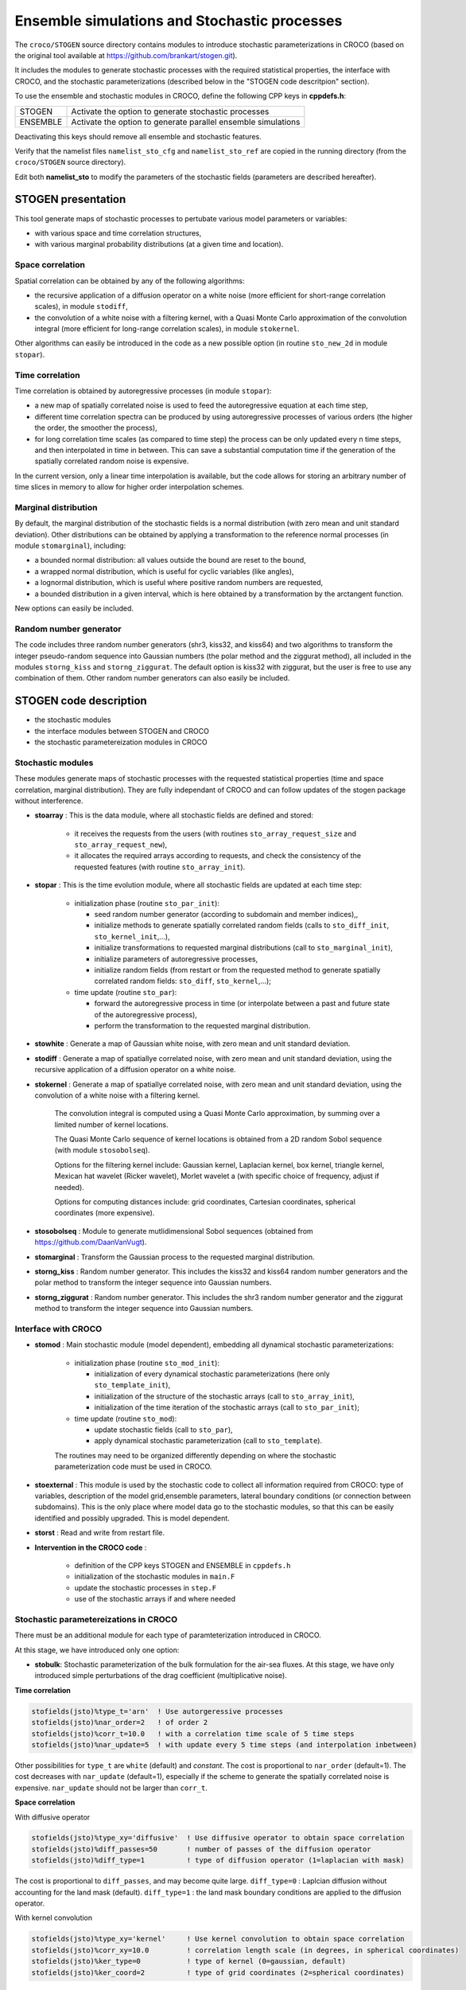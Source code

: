 =========================================================
Ensemble simulations and Stochastic processes
=========================================================

The ``croco/STOGEN`` source directory contains modules to introduce stochastic parameterizations in CROCO (based on the original tool available at https://github.com/brankart/stogen.git).

It includes the modules to generate stochastic processes with the required statistical properties, the interface with CROCO, and the stochastic parameterizations (described below in the "STOGEN code descritpion" section).

To use the ensemble and stochastic modules in CROCO, define the following CPP keys in **cppdefs.h**:

================= ===============================================================
STOGEN            Activate the option to generate stochastic processes
ENSEMBLE          Activate the option to generate parallel ensemble simulations
================= ===============================================================

Deactivating this keys should remove all ensemble and stochastic features.

Verify that the namelist files ``namelist_sto_cfg`` and ``namelist_sto_ref`` are copied in the running directory (from the ``croco/STOGEN`` source directory).

Edit both **namelist_sto** to modify the parameters of the stochastic fields (parameters are described hereafter).



STOGEN presentation
===================

This tool generate maps of stochastic processes to pertubate various model parameters or variables:

- with various space and time correlation structures,
- with various marginal probability distributions (at a given time and location).

Space correlation
-----------------

Spatial correlation can be obtained by any of the following algorithms:

- the recursive application of a diffusion operator on a white noise (more efficient for short-range correlation scales), in module ``stodiff``,
- the convolution of a white noise with a filtering kernel, with a Quasi Monte Carlo approximation of the convolution integral (more efficient for long-range correlation scales), in module ``stokernel``.

Other algorithms can easily be introduced in the code as a new possible option (in routine ``sto_new_2d`` in module ``stopar``).

Time correlation
----------------

Time correlation is obtained by autoregressive processes (in module ``stopar``):

- a new map of spatially correlated noise is used to feed the autoregressive equation at each time step,
- different time correlation spectra can be produced by using autoregressive processes of various orders (the higher the order, the smoother the process),
- for long correlation time scales (as compared to time step) the process can be only updated every n time steps, and then interpolated in time in between. This can save a substantial computation time if the generation of the spatially correlated random noise is expensive.

In the current version, only a linear time interpolation is available, but the code allows for storing an arbitrary number of time slices in memory to allow for higher order interpolation schemes.

Marginal distribution
---------------------

By default, the marginal distribution of the stochastic fields is a normal distribution (with zero mean and unit standard deviation). Other distributions can be obtained by applying a transformation to the reference normal processes (in module ``stomarginal``), including:

- a bounded normal distribution: all values outside the bound are reset to the bound,
- a wrapped normal distribution, which is useful for cyclic variables (like angles),
- a lognormal distribution, which is useful where positive random numbers are requested,
- a bounded distribution in a given interval, which is here obtained by a transformation by the arctangent function.

New options can easily be included.

Random number generator
-----------------------

The code includes three random number generators (shr3, kiss32, and kiss64) and two algorithms to transform the integer pseudo-random sequence into Gaussian numbers (the polar method and the ziggurat method), all included in the modules ``storng_kiss`` and ``storng_ziggurat``. The default option is kiss32 with ziggurat, but the user is free to use any combination of them. Other random number generators can also easily be included. 



STOGEN code description
=======================

- the stochastic modules
- the interface modules between STOGEN and CROCO
- the stochastic parametereization modules in CROCO 


Stochastic modules
------------------

These modules generate maps of stochastic processes with the requested statistical properties (time and space correlation, marginal distribution). 
They are fully independant of CROCO and can follow updates of the stogen package without interference.

- **stoarray** : This is the data module, where all stochastic fields are defined and stored:

    - it receives the requests from the users (with routines ``sto_array_request_size`` and ``sto_array_request_new``),
    - it allocates the required arrays according to requests, and check the consistency of the requested features (with routine ``sto_array_init``).

- **stopar** : This is the time evolution module, where all stochastic fields are updated at each time step:

    - initialization phase (routine ``sto_par_init``):

      - seed random number generator (according to subdomain and member indices),,
      - initialize methods to generate spatially correlated random fields (calls to ``sto_diff_init``, ``sto_kernel_init``,...),
      - initialize transformations to requested marginal distributions (call to ``sto_marginal_init``),
      - initialize parameters of autoregressive processes,
      - initialize random fields (from restart or from the requested method to generate spatially correlated random fields: ``sto_diff``, ``sto_kernel``,...);

    - time update (routine ``sto_par``):

      - forward the autoregressive process in time  (or interpolate between a past and future state of the autoregressive process),
      - perform the transformation to the requested marginal distribution.

- **stowhite** : Generate a map of Gaussian white noise, with zero mean and unit standard deviation.

- **stodiff** : Generate a map of spatiallye correlated noise, with zero mean and unit standard deviation, using the recursive application of a diffusion operator on a white noise.

- **stokernel** : Generate a map of spatiallye correlated noise, with zero mean and unit standard deviation, using the convolution of a white noise with a filtering kernel.

    The convolution integral is computed using a Quasi Monte Carlo approximation, by summing over a limited number of kernel locations.

    The Quasi Monte Carlo sequence of kernel locations is obtained from a 2D random Sobol sequence (with module ``stosobolseq``).

    Options for the filtering kernel include: Gaussian kernel, Laplacian kernel, box kernel, triangle kernel, Mexican hat wavelet (Ricker wavelet), Morlet wavelet a (with specific choice of frequency, adjust if needed).

    Options for computing distances include: grid coordinates, Cartesian coordinates, spherical coordinates (more expensive).

- **stosobolseq** : Module to generate mutlidimensional Sobol sequences (obtained from https://github.com/DaanVanVugt).

- **stomarginal** : Transform the Gaussian process to the requested marginal distribution.

- **storng_kiss** : Random number generator. This includes the kiss32 and kiss64 random number generators and the polar method to transform the integer sequence into Gaussian numbers.

- **storng_ziggurat** : Random number generator. This includes the shr3 random number generator and the ziggurat method to transform the integer sequence into Gaussian numbers.


Interface with CROCO
--------------------

- **stomod** : Main stochastic module (model dependent), embedding all dynamical stochastic parameterizations:

    - initialization phase (routine ``sto_mod_init``):

      - initialization of every dynamical stochastic parameterizations (here only ``sto_template_init``),
      - initialization of the structure of the stochastic arrays (call to ``sto_array_init``),
      - initialization of the time iteration of the stochastic arrays (call to ``sto_par_init``);

    - time update (routine ``sto_mod``):

      - update stochastic fields (call to ``sto_par``),
      - apply dynamical stochastic parameterization (call to ``sto_template``).

    The routines may need to be organized differently depending on where the stochastic parameterization code must be used in CROCO.

- **stoexternal** : This module is used by the stochastic code to collect all information required from CROCO: type of variables, description of the model grid,ensemble parameters, lateral boundary conditions (or connection between subdomains). This is the only place where model data go to the stochastic modules, so that this can be easily identified and possibly upgraded. This is model dependent.

- **storst** : Read and write from restart file.

- **Intervention in the CROCO code** : 

   - definition of the CPP keys STOGEN and ENSEMBLE in ``cppdefs.h``
   - initialization of the stochastic modules in ``main.F``
   - update the stochastic processes in ``step.F``
   - use of the stochastic arrays if and where needed 


Stochastic parametereizations in CROCO 
--------------------------------------

There must be an additional module for each type of paramteterization introduced in CROCO.

At this stage, we have introduced only one option:

- **stobulk**: Stochastic parameterization of the bulk formulation for the air-sea fluxes. At this stage, we have only introduced simple perturbations of the drag coefficient (multiplicative noise). 

**Time correlation**

.. code-block:: text

   stofields(jsto)%type_t='arn'  ! Use autorgeressive processes
   stofields(jsto)%nar_order=2   ! of order 2
   stofields(jsto)%corr_t=10.0   ! with a correlation time scale of 5 time steps
   stofields(jsto)%nar_update=5  ! with update every 5 time steps (and interpolation inbetween)

Other possibilities for ``type_t`` are ``white`` (default) and `constant`.
The cost is proportional to ``nar_order`` (default=1). The cost decreases with ``nar_update`` (default=1), especially if the scheme to generate the spatially correlated noise is expensive.
``nar_update`` should not be larger than ``corr_t``.

**Space correlation**

With diffusive operator

.. code-block:: text

   stofields(jsto)%type_xy='diffusive'  ! Use diffusive operator to obtain space correlation
   stofields(jsto)%diff_passes=50       ! number of passes of the diffusion operator
   stofields(jsto)%diff_type=1          ! type of diffusion operator (1=laplacian with mask)

The cost is proportional to ``diff_passes``, and may become quite large.
``diff_type=0`` : Laplcian diffusion without accounting for the land mask (default).
``diff_type=1`` : the land mask boundary conditions are applied to the diffusion operator.

With kernel convolution

.. code-block:: text

   stofields(jsto)%type_xy='kernel'     ! Use kernel convolution to obtain space correlation
   stofields(jsto)%corr_xy=10.0         ! correlation length scale (in degrees, in spherical coordinates)
   stofields(jsto)%ker_type=0           ! type of kernel (0=gaussian, default)
   stofields(jsto)%ker_coord=2          ! type of grid coordinates (2=spherical coordinates)

The type of kernel (`ker_type`) can be: Gaussian (0), Laplacian (1), Box kernel (2), Triangle kernel (3), Mexican hat wavelet (4), or Morlet wavelet (5).
The type of grid coordinates can be: grid (0, default), Cartesian (1), spherical (2). Options 0 and 1 are much less expensive, but, if used on the sphere, the behaviour at the poles becomes grossly inconsistent and the periodicity conditions are lost.

**Marginal distribution**

.. code-block:: text

   stofields(jsto)%type_variate='lognormal'   ! Use a lognormal marginal distribution
   stofields(jsto)%ave=1.0                    ! with mean equal to 1.0
   stofields(jsto)%std=0.5                    ! with standard deviation equal to 0.5

Or

.. code-block:: text

   stofields(jsto%type_variate='bounded_atan' ! Use a bounded distribution with arctangent transformation
   stofields(jsto)%min=0.                     ! with the lower bound equal to 0.
   stofields(jsto)%max=1.                     ! with the upper lower bound equal to 1.
   stofields(jsto)%ave=0.7                    ! with a transformed value of the normal mean equal to 0.7
   stofields(jsto)%std=0.3                    ! with a measure of the spread around the mean equal to 0.3

Currently available options are:

- a bounded normal distribution: all values outside the bound are reset to the bound, with ``type_variate='normal'`` and two different values for ``min`` and ``max``;
- a wrapped normal distribution, which is useful for cyclic variables (like angles), with ``type_variate='wrapped_normal'`` and two different values for ``min`` and ``max``;
- a lognormal distribution, which is useful where positive random numbers are requested with ``type_variate='lognormal'`` and explicitly specified mean and standard deviation;
- a bounded distribution in a given interval, which is here obtained by a transformation by the arctangent function, with ``type_variate='bounded_atan'``.



ENSEMBLE code description
=======================

- **ensmpi** : Run ensemble simulations, i.e. several members in parallel using MPI

This module requires to create as many croco.in files as there are members in the desired ensemble, named ``001croco.in``, ``002croco.in`` ... ``0nncroco.in``.

In the ``*croco.in`` file, output names should also be updated such as for example ``001config-name_rst.nc``, ``001config-name_his.nc``, ``001config-name_avg.nc``.



Parameters of the stochastic fields
===================================

Edit both ``namelist_sto`` to modify the parameters of the stochastic fields and ensemble generation:

**general parameters for ensemble simulations**

.. code-block:: text

   nn_ens_size = 1         ! ensemble size (number of members to be run in parallel)
   nn_ens_start = 1        ! index of the first ensemble member
   ln_ens_rst_in = .FALSE. ! use ensemble (T) or single (F) input restart file

**general parameters for stochastic parameterization**

.. code-block:: text

   ln_rststo   = .false.                ! start from mean parameter (F) or from restart file (T)
   ln_rstseed  = .false.                ! read seed of RNG from restart file
   cn_storst_in  = "restart_sto_in.nc"  ! input restart file for stochastic parameters
   cn_storst_out = "restart_sto_out.nc" ! output restart file for stochastic parameters

**parameters for stochastic bulk formulation** (alternatively parameters can also be modify in the **stobulk** module)

.. code-block:: text

   std  = 0.1    ! standard deviation of the multiplicative noise
   tcor = 10.0   ! time correlation (in days)
   npasses = 100 ! number of passes of the horizontal Laplacian filter
   arorder = 2   ! order of the autorgeressive processes
   nupdate = 6   ! udpate frequency of the autorgeressive processes (in time steps)
